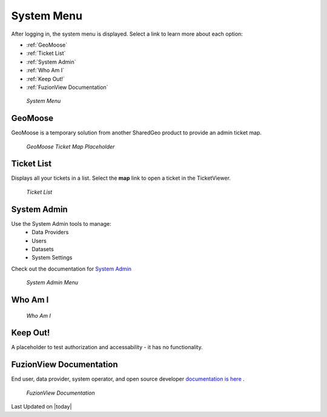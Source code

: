 System Menu
============

After logging in, the system menu is displayed. Select a link to learn more about each option:

+ :ref:`GeoMoose`
+ :ref:`Ticket List`
+ :ref:`System Admin`
+ :ref:`Who Am I`
+ :ref:`Keep Out!`
+ :ref:`FuzionView Documentation`


.. figure:: /_static/A-Login1.png
   :alt: System Menu Page
   :class: bordered-figure
   
   *System Menu*

GeoMoose
---------

GeoMoose is a temporary solution from another SharedGeo product to provide an admin ticket map. 

.. figure:: /_static/A-GeoMoose.png
   :alt: The GeoMoose Landing Page
   :class: bordered-figure
   
   *GeoMoose Ticket Map Placeholder*

Ticket List
------------

Displays all your tickets in a list. Select the **map** link to open a ticket in the TicketViewer.

.. figure:: /_static/A-TicketList1.png
   :alt: The GeoMoose Landing Page
   :class: bordered-figure
   
   *Ticket List*
   
System Admin
-------------

Use the System Admin tools to manage:
 * Data Providers
 * Users
 * Datasets
 * System Settings

Check out the documentation for `System Admin <https://uumpt.sharedgeo.net/docs/SystemAdmin.html>`_ 

.. figure:: /_static/A-Login2.png
   :alt: System Admin
    :class: bordered-figure
   
   *System Admin Menu*

Who Am I
---------

.. figure:: /_static/A-WhoAmI.png
   :alt: User identification information to use for troubleshooting.
    :class: bordered-figure
   
   *Who Am I*

Keep Out!
----------

A placeholder to test authorization and accessability - it has no functionality.

FuzionView Documentation
-------------------------

End user, data provider, system operator, and open source developer `documentation is here <https://uumpt.sharedgeo.net/docs/#>`_ .

.. figure:: /_static/A-Documentation.png
   :alt: FuzionView Documentation
    :class: bordered-figure
   
   *FuzionView Documentation*

Last Updated on |today|
